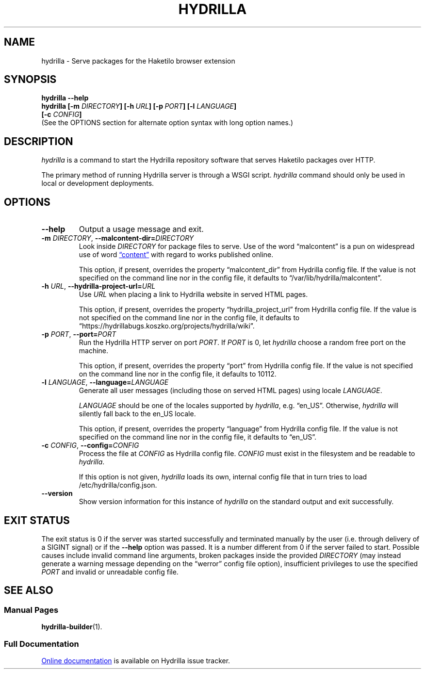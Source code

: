 .\" SPDX-License-Identifier: CC0-1.0
.\"
.\" Man page for Hydrilla server.
.\"
.\" Copyright (C) 2022 Wojtek Kosior <koszko@koszko.org>
.\"
.\" Available under the terms of Creative Commons Zero v1.0 Universal.

.TH HYDRILLA 1 2022-04-22 "Hydrilla 1.0" "Hydrilla Manual"

.SH NAME
hydrilla \- Serve packages for the Haketilo browser extension

.SH SYNOPSIS
.B "hydrilla \-\-help"
.br
.B "hydrilla [\-m \fIDIRECTORY\/\fP] [\-h\ \fIURL\/\fP]"
.B "[\-p\ \fIPORT\/\fP] [\-l \fILANGUAGE\/\fP]"
.br
.B "         [\-c \fICONFIG\/\fP]"
.br
(See the OPTIONS section for alternate option syntax with long option
names.)

.SH DESCRIPTION
.I hydrilla
is a command to start the Hydrilla repository software that serves Haketilo
packages over HTTP.

The primary method of running Hydrilla server is through a WSGI script.
.I hydrilla
command should only be used in local or development deployments.

.SH OPTIONS
.TP
.B \-\^\-help
Output a usage message and exit.

.TP
.BI \-m " DIRECTORY" "\fR,\fP \-\^\-malcontent\-dir=" DIRECTORY
Look inside
.I DIRECTORY
for package files to serve. Use of the word \*(lqmalcontent\*(rq is a
pun on widespread use of word
.UR https://www.gnu.org/philosophy/words-to-avoid.en.html#Content
\*(lqcontent\*(rq
.UE
with regard to works published online.

This option, if present, overrides the property \*(lqmalcontent_dir\*(rq from Hydrilla config file. If the value is not specified on the command line nor in the config file, it defaults to \%\*(lq/var/lib/hydrilla/malcontent\*(rq.

.TP
.BI \-h " URL" "\fR,\fP \-\^\-hydrilla\-project\-url=" URL
Use
.I URL
when placing a link to Hydrilla website in served HTML pages.

This option, if present, overrides the property \*(lqhydrilla_project_url\*(rq from Hydrilla config file. If the value is not specified on the command line nor in the config file, it defaults to \%\*(lqhttps://hydrillabugs.koszko.org/projects/hydrilla/wiki\*(rq.

.TP
.BI \-p " PORT" "\fR,\fP \-\^\-port=" PORT
Run the Hydrilla HTTP server on port
.IR PORT .
If
.I PORT
is 0, let
.I hydrilla
choose a random free port on the machine.

This option, if present, overrides the property \*(lqport\*(rq from Hydrilla config file. If the value is not specified on the command line nor in the config file, it defaults to 10112.

.TP
.BI  \-l " LANGUAGE" "\fR,\fP \-\^\-language=" LANGUAGE
Generate all user messages (including those on served HTML pages) using
locale
.IR LANGUAGE .

.I LANGUAGE
should be one of the locales supported by
.IR hydrilla ,
e.g. \*(lqen_US\*(rq.
Otherwise,
.I hydrilla
will silently fall back to the en_US locale.

This option, if present, overrides the property \*(lqlanguage\*(rq from Hydrilla config file. If the value is not specified on the command line nor in the config file, it defaults to \*(lqen_US\*(rq.

.TP
.BI \-c " CONFIG" "\fR,\fP \-\^\-config=" CONFIG
Process the file at
.I CONFIG
as Hydrilla config file.
.I CONFIG
must exist in the filesystem and be readable to
.IR hydrilla .

If this option is not given,
.I hydrilla
loads its own, internal config file that in turn tries to load
\%/etc/hydrilla/config.json.

.TP
.B \-\^\-version
Show version information for this instance of
.I hydrilla
on the standard output and exit successfully.

.SH "EXIT STATUS"
The exit status is 0 if the server was started successfully and terminated
manually by the user (i.e. through delivery of a SIGINT signal) or if the
.B \-\^\-help
option was passed. It is a number different from 0 if the server failed to
start.
Possible causes include
.\"
invalid command line arguments,
.\"
broken packages inside the provided
.I DIRECTORY
(may instead generate a warning message depending on the \*(lqwerror\*(rq
config file option),
.\"
insufficient privileges to use the specified
.I PORT
and
.\"
invalid or unreadable config file.

.SH "SEE ALSO"
.SS "Manual Pages"
.BR hydrilla-builder (1).

.SS "Full Documentation"
.UR https://hydrillabugs.koszko.org/projects/hydrilla/wiki
Online documentation
.UE
is available on Hydrilla issue tracker.
